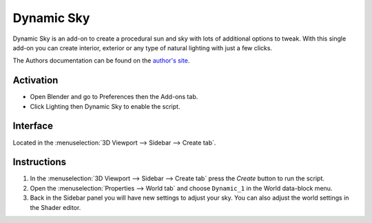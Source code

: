 
***********
Dynamic Sky
***********

.. figure:: /images/addons_lighting_dynamic-sky_example.jpg
   :align: center
   :width: 650px

Dynamic Sky is an add-on to create a procedural sun and sky with lots of additional options to tweak.
With this single add-on you can create interior, exterior or any type of natural lighting with just a few clicks.

The Authors documentation can be found on
the `author's site <http://www.dragoneex.com/downloads/dynamic-skyadd-on>`__.


Activation
==========

- Open Blender and go to Preferences then the Add-ons tab.
- Click Lighting then Dynamic Sky to enable the script.


Interface
=========

.. figure:: /images/addons_lighting_dynamic-sky_ui.jpg
   :align: right
   :width: 220px

Located in the :menuselection:`3D Viewport --> Sidebar --> Create tab`.


Instructions
============

#. In the :menuselection:`3D Viewport --> Sidebar --> Create tab` press the *Create* button to run the script.
#. Open the :menuselection:`Properties --> World tab` and
   choose ``Dynamic_1`` in the World data-block menu.
#. Back in the Sidebar panel you will have new settings to adjust your sky.
   You can also adjust the world settings in the Shader editor.


.. reference::

   :Category:  Lighting
   :Description: Creates a Dynamic Sky for Cycles/Eevee.
   :Location: :menuselection:`3D Viewport --> Sidebar --> Create tab`
   :File: lighting_dynamic_sky.py
   :Author: Pratik Solanki
   :Maintainer: Pratik Solanki
   :License: GPL
   :Support Level: Community
   :Note: This add-on is bundled with Blender.
